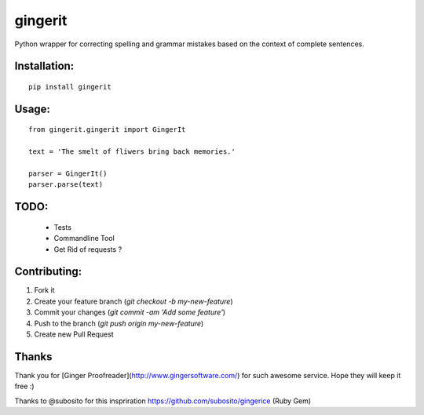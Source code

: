 gingerit
========

.. image:: https://pypip.in/v/gingerit/badge.png
  :target: https://pypi.python.org/pypi/gingerit

Python wrapper for correcting spelling and grammar mistakes based on the context of complete sentences.

Installation:
-------------


::
    
    pip install gingerit


Usage:
------

::

    from gingerit.gingerit import GingerIt

    text = 'The smelt of fliwers bring back memories.'

    parser = GingerIt()
    parser.parse(text)

TODO:
-----

 - Tests
 - Commandline Tool
 - Get Rid of requests ?

Contributing:
-------------

1. Fork it
2. Create your feature branch (`git checkout -b my-new-feature`)
3. Commit your changes (`git commit -am 'Add some feature'`)
4. Push to the branch (`git push origin my-new-feature`)
5. Create new Pull Request

Thanks
------

Thank you for [Ginger Proofreader](http://www.gingersoftware.com/) for such awesome service. Hope they will keep it free :)

Thanks to @subosito for this inspriration https://github.com/subosito/gingerice (Ruby Gem)

